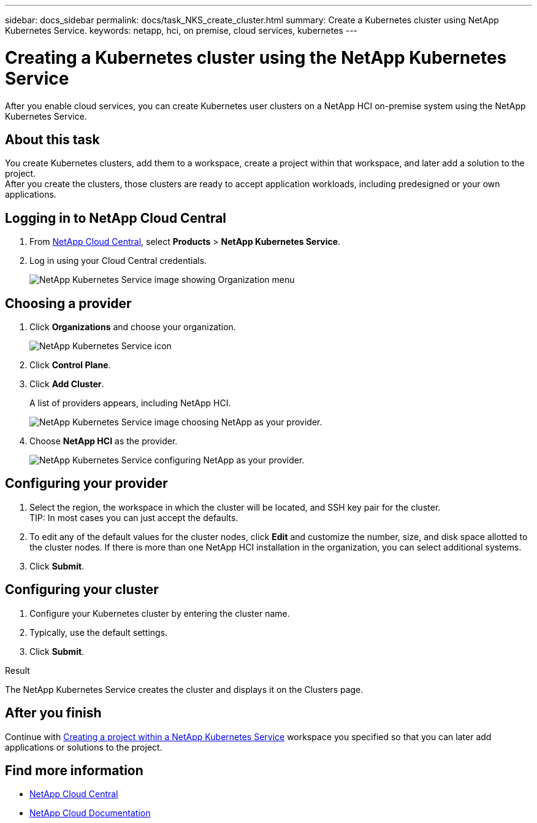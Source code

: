 ---
sidebar: docs_sidebar
permalink: docs/task_NKS_create_cluster.html
summary: Create a Kubernetes cluster using NetApp Kubernetes Service.
keywords: netapp, hci, on premise, cloud services, kubernetes
---

= Creating a Kubernetes cluster using the NetApp Kubernetes Service
:hardbreaks:
:nofooter:
:icons: font
:linkattrs:
:imagesdir: ../media/

[.lead]
After you enable cloud services, you can create Kubernetes user clusters on a NetApp HCI on-premise system using the NetApp Kubernetes Service.


== About this task
You create Kubernetes clusters, add them to a workspace, create a project within that workspace, and later add a solution to the project.
After you create the clusters, those clusters are ready to accept application workloads, including predesigned or your own applications.


== Logging in to NetApp Cloud Central

. From https://cloud.netapp.com[NetApp Cloud Central^], select *Products* > *NetApp Kubernetes Service*.
. Log in using your Cloud Central credentials.
+
image:nks_organization_menu.png[NetApp Kubernetes Service image showing Organization menu]

== Choosing a provider
. Click *Organizations* and choose your organization.
+
image:icon_blue_wheel.png[NetApp Kubernetes Service icon]

. Click *Control Plane*.
. Click *Add Cluster*.
+
A list of providers appears, including NetApp HCI.
+
image:nks_provider_choose3_hci.png[NetApp Kubernetes Service image choosing NetApp as your provider.]

. Choose *NetApp HCI* as the provider.
+
image:nks_provider_configure.png[NetApp Kubernetes Service configuring NetApp as your provider.]

== Configuring your provider
. Select the region, the workspace in which the cluster will be located, and SSH key pair for the cluster.
TIP: In most cases you can just accept the defaults.

. To edit any of the default values for the cluster nodes, click *Edit* and customize the number, size, and disk space allotted to the cluster nodes. If there is more than one NetApp HCI installation in the organization, you can select additional systems.
. Click *Submit*.

== Configuring your cluster
.	Configure your Kubernetes cluster by entering the cluster name.
. Typically, use the default settings.
. Click *Submit*.

.Result
The NetApp Kubernetes Service creates the cluster and displays it on the Clusters page.

== After you finish
Continue with link:task_nks_creating_projects.html[Creating a project within a NetApp Kubernetes Service] workspace you specified so that you can later add applications or solutions to the project.



[discrete]
== Find more information
* https://cloud.netapp.com/home[NetApp Cloud Central^]
* https://docs.netapp.com/us-en/cloud/[NetApp Cloud Documentation^]
